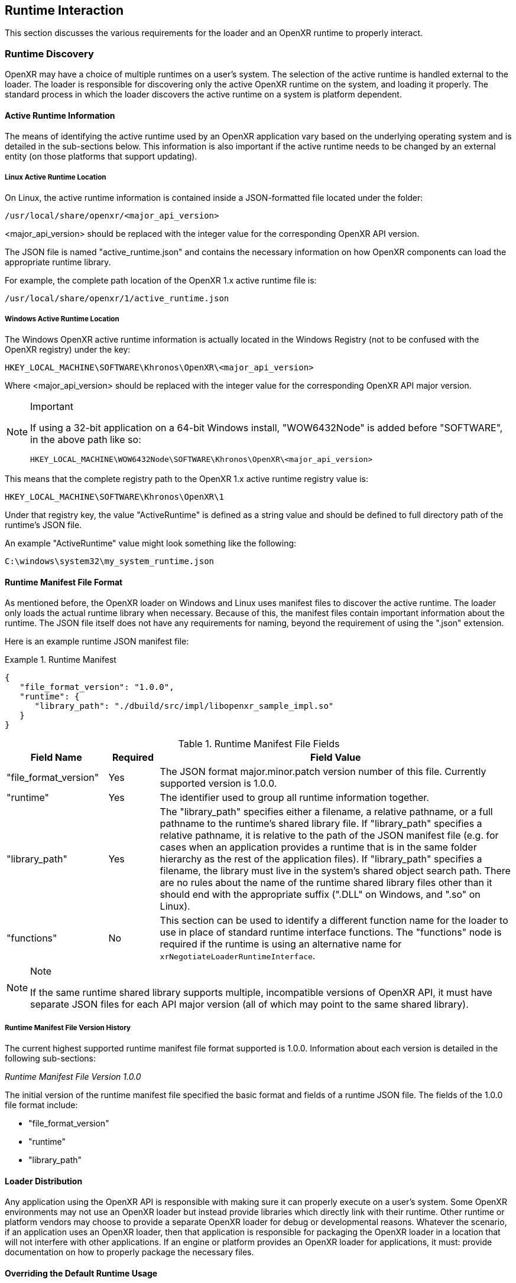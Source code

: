 [[runtime-interaction]]
== Runtime Interaction ==

This section discusses the various requirements for the loader and an OpenXR
runtime to properly interact.


[[runtime-discovery]]
=== Runtime Discovery ===

OpenXR may have a choice of multiple runtimes on a user's system.
The selection of the active runtime is handled external to the loader.
The loader is responsible for discovering only the active OpenXR runtime on the
system, and loading it properly.
The standard process in which the loader discovers the active runtime on a
system is platform dependent.


[[active-runtime-information]]
==== Active Runtime Information

The means of identifying the active runtime used by an OpenXR application
vary based on the underlying operating system and is detailed in the
sub-sections below.
This information is also important if the active runtime needs to be
changed by an external entity (on those platforms that support updating).

===== Linux Active Runtime Location

On Linux, the active runtime information is contained inside a JSON-formatted
file located under the folder:

```
/usr/local/share/openxr/<major_api_version>
```

<major_api_version> should be replaced with the integer value for
the corresponding OpenXR API version.

The JSON file is named "active_runtime.json" and contains the necessary
information on how OpenXR components can load the appropriate runtime library.

For example, the complete path location of the OpenXR 1.x active runtime file is:

```
/usr/local/share/openxr/1/active_runtime.json
```

===== Windows Active Runtime Location

The Windows OpenXR active runtime information is actually located in the
Windows Registry (not to be confused with the OpenXR registry) under
the key:

```
HKEY_LOCAL_MACHINE\SOFTWARE\Khronos\OpenXR\<major_api_version>
```

Where <major_api_version> should be replaced with the integer value for
the corresponding OpenXR API major version.

[NOTE]
.Important
====
If using a 32-bit application on a 64-bit Windows install, "WOW6432Node"
is added before "SOFTWARE", in the above path like so:

```
HKEY_LOCAL_MACHINE\WOW6432Node\SOFTWARE\Khronos\OpenXR\<major_api_version>
```
====

This means that the complete registry path to the OpenXR 1.x active runtime
registry value is:

```
HKEY_LOCAL_MACHINE\SOFTWARE\Khronos\OpenXR\1
```

Under that registry key, the value "ActiveRuntime" is defined as a string
value and should be defined to full directory path of the runtime's JSON file.

An example "ActiveRuntime" value might look something like the following:

```
C:\windows\system32\my_system_runtime.json
```

[[runtime-manifest-file-format]]
==== Runtime Manifest File Format

As mentioned before, the OpenXR loader on Windows and Linux uses manifest files
to discover the active runtime.
The loader only loads the actual runtime library when necessary.
Because of this, the manifest files contain important information about the
runtime.
The JSON file itself does not have any requirements for naming, beyond the
requirement of using the ".json" extension.

Here is an example runtime JSON manifest file:

[example]
.Runtime Manifest
====
[source,json]
----
{
   "file_format_version": "1.0.0",
   "runtime": {
      "library_path": "./dbuild/src/impl/libopenxr_sample_impl.so"
   }
}
----
====

.Runtime Manifest File Fields

[options="header",cols="20%,10%,70%"]
|====
| Field Name    | Required | Field Value
| "file_format_version"
    | Yes
        | The JSON format major.minor.patch version number of this file.
        Currently supported version is 1.0.0.
| "runtime"
    | Yes
        | The identifier used to group all runtime information together.
| "library_path"
    | Yes
        | The "library_path" specifies either a filename, a relative pathname,
        or a full pathname to the runtime's shared library file.  If
        "library_path" specifies a relative pathname, it is relative to the
        path of the JSON manifest file (e.g. for cases when an application
        provides a runtime that is in the same folder hierarchy as the rest of
        the application files).  If "library_path" specifies a filename, the
        library must live in the system's shared object search path. There
        are no rules about the name of the runtime shared library files other
        than it should end with the appropriate suffix (".DLL" on Windows,
        and ".so" on Linux).
| "functions"
    | No
        | This section can be used to identify a different function name for
        the loader to use in place of standard runtime interface functions. The
        "functions" node is required if the runtime is using an alternative name
        for `xrNegotiateLoaderRuntimeInterface`.
            | xrGet*ProcAddr (except for `xrNegotiateLoaderRuntimeInterface`
            which must be queried using the OS/platform-specific
            GetProcAddress).
|====

[NOTE]
.Note
====
If the same runtime shared library supports multiple, incompatible
versions of OpenXR API, it must have separate JSON files for each
API major version (all of which may point to the same shared library).
====


[[runtime-manifest-file-version-history]]
===== Runtime Manifest File Version History

The current highest supported runtime manifest file format supported is 1.0.0.
Information about each version is detailed in the following sub-sections:

_Runtime Manifest File Version 1.0.0_

The initial version of the runtime manifest file specified the basic format and
fields of a runtime JSON file.  The fields of the 1.0.0 file format include:

* "file_format_version"
* "runtime"
* "library_path"


[[loader-distribution]]
==== Loader Distribution

Any application using the OpenXR API is responsible with making sure it
can properly execute on a user's system.
Some OpenXR environments may not use an OpenXR loader but instead provide
libraries which directly link with their runtime.
Other runtime or platform vendors may choose to provide a separate
OpenXR loader for debug or developmental reasons.
Whatever the scenario, if an application uses an OpenXR loader, then
that application is responsible for packaging the OpenXR loader in a
location that will not interfere with other applications.
If an engine or platform provides an OpenXR loader for applications,
it must: provide documentation on how to properly package the necessary
files.


[[overriding-the-default-runtime-usage]]
==== Overriding the Default Runtime Usage ====

There may be times that a developer wishes to ignore the standard runtime
discovery process and force the loader to use a specific runtime.
This could be for many reasons including:

 * Forcing on a Beta runtime
 * Replacing a problematic runtime in favor of another

In order to support this, the loader can be forced to look at specific runtime
with the `XR_RUNTIME_JSON` environment variable.
In order to use the setting, simply set it to the full global path location of
the desired runtime manifest file.

[NOTE]
.Important
====
If the "XR_RUNTIME_JSON" variable is defined, then the loader will not look in
the standard location for the active runtime.
Instead, the loader will only utilize the filename defined in the environment
variable.
====

[example]
.Setting XR_RUNTIME_JSON Override
====
*Windows*

----
set XR_RUNTIME_JSON=\windows\system32\steam_runtime.json
----

*Linux*

----
export XR_RUNTIME_JSON=/home/user/.local/share/openxr/runtime.d/steam_runtime.json
----
====


[[loader-runtime-interface-negotiation]]
=== Loader/Runtime Interface Negotiation ===

The OpenXR symbols exported by a runtime must not clash with the loader's
exported OpenXR symbols.  Because of this, all runtimes must export only the
following command with beginning with the `xr` prefix.  This command is not a
part of the OpenXR API itself, only a private interface between the loader and
runtimes for version 1 and higher interfaces. In order to negotiate the
loader/runtime interface version, the runtime must implement the
fname:xrNegotiateLoaderRuntimeInterface` function (or a renamed version of this
function identified in the manifest file).

[[xrNegotiateLoaderRuntimeInterface,xrNegotiateLoaderRuntimeInterface]]
[source,c++]
----
XrResult xrNegotiateLoaderRuntimeInterface(
            const XrNegotiateLoaderInfo *loaderInfo,
            XrNegotiateRuntimeRequest *runtimeRequest);
----
  * pname:loaderInfo must: be a valid pointer to a constant
    slink:XrNegotiateLoaderInfo structure.
  * pname:runtimeRequest must be a valid pointer to a
    slink:XrNegotiateRuntimeRequest structure.

This function should be directly exported by a runtime so that using
"GetProcAddress" on Windows or "dlsym" on Linux, should return a valid function
pointer to it (see
<<runtime-exporting-of-commands, Runtime Exporting of Commands>> for more
information).

If the function succeeds, the runtime should return `XR_SUCCESS`.
If the function fails, the runtime should return
`XR_ERROR_INITIALIZATION_FAILED`.  The entire
<<loader-runtime-negotiation-process, negotiation process>> is defined in more
detail below.

The sname:XrNegotiateLoaderInfo struct is defined in the
`src/common/loader_interfaces.h` header.  It is used to pass information
about the loader to a runtime during the negotiation process.  See the
definition of slink:XrNegotiateLoaderInfo under the 
<<loader-api-layer-interface-negotiation,layer negotiation>> section for
more information.

The sname:XrNegotiateRuntimeRequest can also be found in the
`src/common/loader_interfaces.h` header.  It is used to pass information
about the runtime back to the loader during the negotiation process.

[[XrNegotiateRuntimeRequest,XrNegotiateRuntimeRequest]]
[source,c++]
----
struct XrNegotiateRuntimeRequest {
    XrLoaderInterfaceStructs structType;
    uint32_t structVersion;
    size_t structSize;
    uint32_t runtimeInterfaceVersion;
    uint32_t runtimeApiVersion;
    PFN_xrGetInstanceProcAddr getInstanceProcAddr;
};
----
  * pname:structType must: be a valid value of elink:XrLoaderInterfaceStructs.
    In this case, it must specifically be `XR_LOADER_INTERFACE_STRUCT_RUNTIME_REQUEST`.
  * pname:structVersion must: be a valid version of the structure.
    The `loader_interfaces.h` header uses the value
    `XR_RUNTIME_INFO_STRUCT_VERSION` to describe the current latest
    version of this structure.
  * pname:structSize must: be the size in bytes of the current version
    of the structure (i.e. sizeof(XrNegotiateRuntimeRequest))
  * pname:runtimeInterfaceVersion is the version of the
    <<runtime-interface-versions,loader/runtime interface version>>
    being requested by the runtime.  Should not be outside of the bounds
    of the slink:XrNegotiateLoaderInfo::`minInterfaceVersion` and
    sname:XrNegotiateLoaderInfo::`maxInterfaceVersion` values (inclusive).
  * pname:runtimeApiVersion is the version of the OpenXR API supported by
    this runtime as formatted by `XR_MAKE_VERSION` defined in `openxr.h`.
    Patch is ignored.
  * pname:getInstanceProcAddr is a pointer to the runtime's
    `xrGetInstanceProcAddr` call that will be used by the loader to
    complete a dispatch table to all valid OpenXR commands supported
    by the runtime.

[NOTE]
.Important
====
Remember, during the call to fname:xrNegotiateLoaderRuntimeInterface, the
runtime must: grab control of the active runtime manifest file.
Functions that should be used to grab control of the manifest file are defined
in the common code as described in the
<<active-runtime-file-management, Active Runtime File Management>>
section of this document.
The runtime must: also determine when to release control of this file.
This may be due to the last instance an application created is destroyed,
the application is exiting, or some period of inactivity occurs.
====


[[loader-runtime-negotiation-process]]
==== Loader/Runtime Negotiation Process ====

Once the loader has obtained a valid address to the runtime's
flink:xrNegotiateLoaderRuntimeInterface function, the loader will create a
variable of type slink:XrNegotiateLoaderInfo and initialize it in the following ways:

1. Set the structure "structType" to `XR_LOADER_INTERFACE_STRUCT_LOADER_INFO`
2. Set the structure "structVersion" to the current version,
   `XR_LOADER_INFO_STRUCT_VERSION`
3. Set the structure "structSize" to the current size of the
   `XrNegotiateLoaderInfo` structure
4. Set "minInterfaceVersion" to the minimum
   <<runtime-interface-versions,loader/runtime interface version>> that the
   loader supports
5. Set "maxInterfaceVersion" to the current version of the
   <<runtime-interface-versions,loader/runtime interface>>
   at the time of loader compilation
6. Set "minApiVersion" to the minimum version of OpenXR supported by the loader
7. Set "maxApiVersion" to the maximum version of OpenXR supported by the loader
   (the current version at the time of loader compilation).

The loader will also create an initialize a variable of type
slink:XrNegotiateRuntimeRequest to allow the runtime to properly respond to the
request.  The structure will be initialized by the loader in the following way:

1. Set the structure "structType" to `XR_LOADER_INTERFACE_STRUCT_RUNTIME_REQUEST`
2. Set the structure "structVersion" to the current version,
   `XR_RUNTIME_INFO_STRUCT_VERSION`
3. Set the structure "structSize" to the current size of the
   `XrNegotiateRuntimeRequest` structure

The loader will leave the remaining fields uninitialized to allow each runtime
to fill in the appropriate information for itself. The loader will then
individually call each runtime's flink:xrNegotiateLoaderRuntimeInterface
function and each runtime then must: :

* Determine if it can support the loader's request:
** Does the runtime support any
  <<runtime-interface-versions, loader/runtime interface version>> between
  pname:loaderInfo->pname:minInterfaceVersion and
  pname:loaderInfo->pname:maxInterfaceVersion:
** *AND* does the runtime support any OpenXR API version between
  pname:loaderInfo->pname:minApiVersion and
  pname:loaderInfo->pname:maxApiVersion:
* If it is able to support the request, it must: return `XR_SUCCESS` and:
** Fill in pname:runtimeRequest->pname:runtimeInterfaceVersion with the
   runtime interface version it desires to support
** Fill in pname:runtimeRequest->pname:runtimeApiVersion with the API
   version of OpenXR it will execute under.
** Fill in pname:runtimeRequest->pname:getInstanceProcAddr with a
   valid function pointer so that the loader can query function pointers to the
   remaining OpenXR commands supported by the runtime.
* Otherwise, it must: return `XR_ERROR_INITIALIZATION_FAILED`


[[runtime-exporting-of-commands]]
==== Runtime Exporting of Commands ====

The flink:xrNegotiateLoaderRuntimeInterface should be directly exported by a
runtime so that using "GetProcAddress" on Windows or "dlsym" on Linux, should
return a valid function pointer to it.  However, *all other OpenXR entry-points*
must: either:

 * NOT be exported directly from the runtime library
 * or NOT use the official OpenXR command names if they are exported

This requirement is especially for runtime libraries that include other
functionality (such as OpenGL) and thus could be loaded by the
application prior to when the OpenXR loader library is loaded by the
application.

Beware of interposing by dynamic OS library loaders if the official OpenXR
names are used. On Linux, if official names are used, the runtime library must be
linked with -Bsymbolic.


[[runtime-interface-versions]]
==== Runtime Interface Versions ====

The current Runtime Interface is at version 1.  The following sections
detail the differences between the various versions.


[[runtime-interface-version-1]]
===== Runtime Interface Version 1 =====

* Defined manifest file version 1.0.0.
* Introduced the concept of negotiation.
** Requires runtimes to export `xrNegotiateLoaderRuntimeInterface` function.


[[android-runtime-negotiation]]
==== Android Runtime Negotiation ====

The Android loader uses the same protocol for initializing the dispatch
table as described above. The only difference is that the Android
loader queries API layer and extension information directly from the
respective libraries and does not use the json manifest files used
by the Windows and Linux loaders.

[[additional-loader-requirements]]
=== Additional Loader Requirements ===

* The loader must: not call the runtime for `xrEnumerateApiLayerProperties`
* The loader must: not call the runtime for
  `xrEnumerateInstanceExtensionProperties`, if "layerName" is not equal to
  `NULL`.

